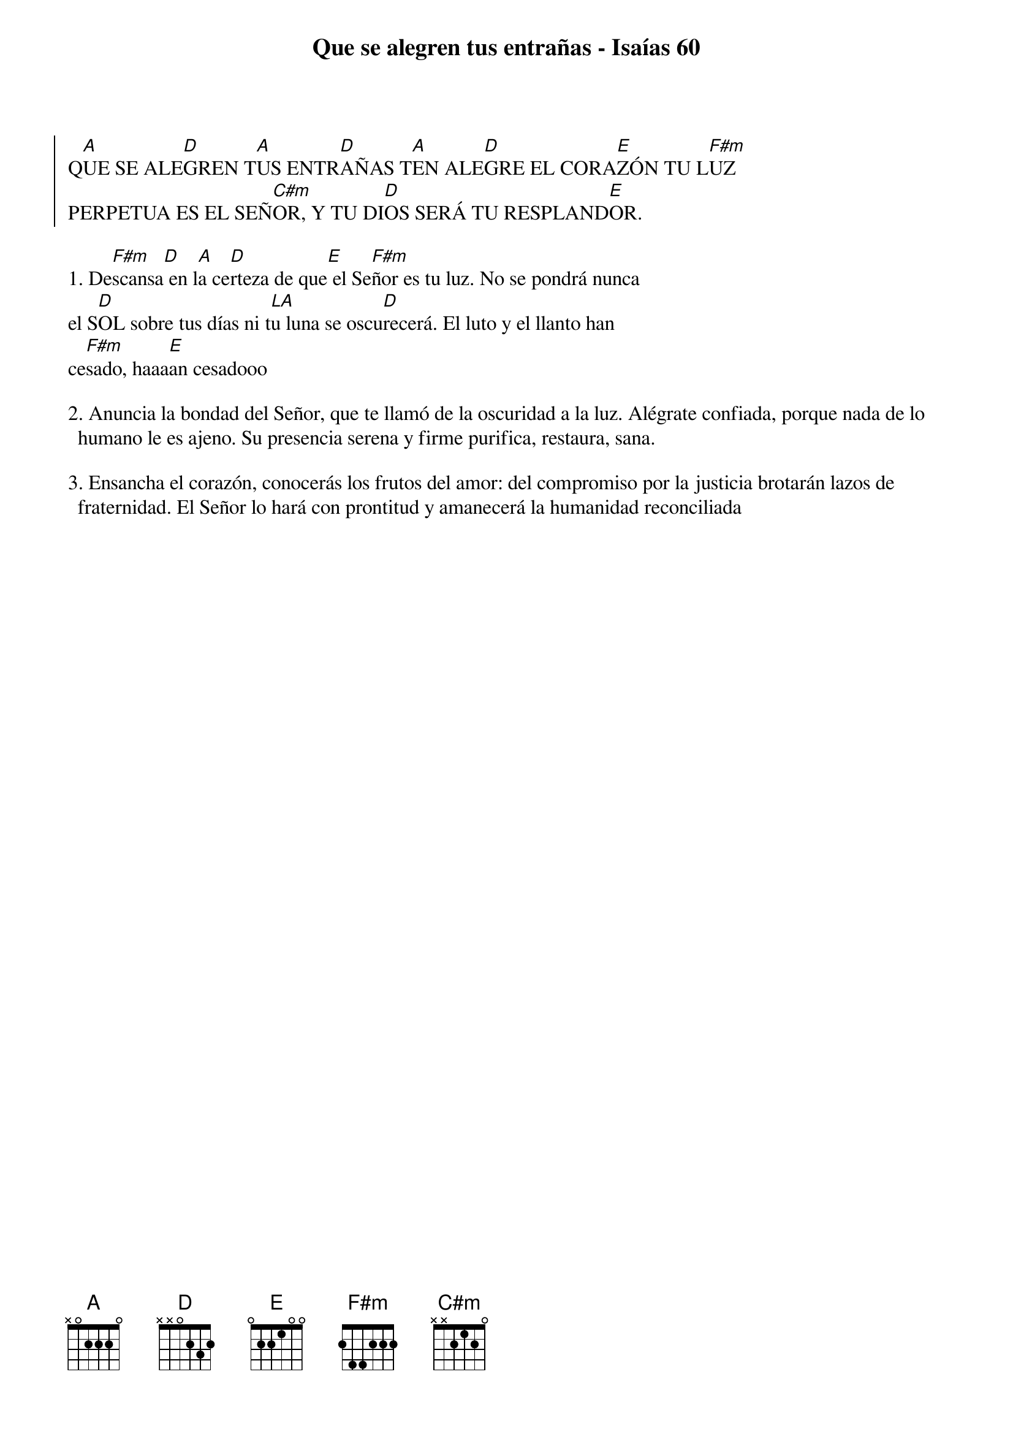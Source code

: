 {title: Que se alegren tus entrañas - Isaías 60}
{artist: Ain Karem}
{key: A}


{soc}
Q[A]UE SE ALE[D]GREN T[A]US ENTR[D]AÑAS T[A]EN ALE[D]GRE EL CORA[E]ZÓN TU L[F#m]UZ 
PERPETUA ES EL SEÑ[C#m]OR, Y TU DI[D]OS SERÁ TU RESPLAND[E]OR.
{eoc}

1. De[F#m]scansa[D] en l[A]a ce[D]rteza de que[E] el Se[F#m]ñor es tu luz. No se pondrá nunca 
el S[D]OL sobre tus días ni t[LA]u luna se oscu[D]recerá. El luto y el llanto han 
ce[F#m]sado, h[]aaa[E]an cesadooo

2. Anuncia la bondad del Señor, que te llamó de la oscuridad a la luz. Alégrate confiada, porque nada de lo humano le es ajeno. Su presencia serena y firme purifica, restaura, sana.

3. Ensancha el corazón, conocerás los frutos del amor: del compromiso por la justicia brotarán lazos de fraternidad. El Señor lo hará con prontitud y amanecerá la humanidad reconciliada